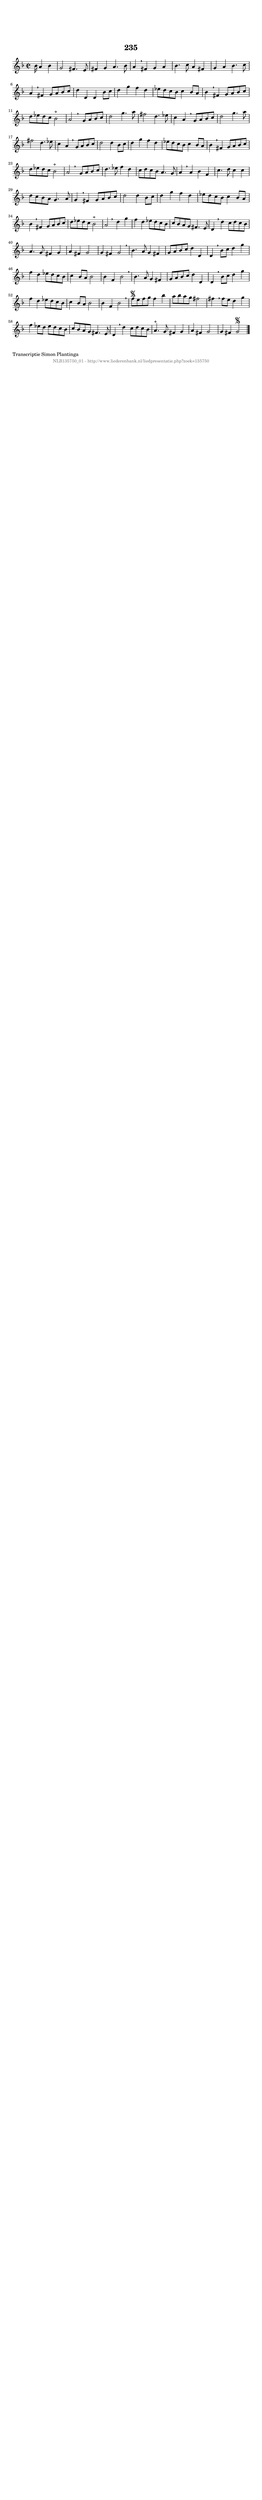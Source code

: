 %
% produced by wce2krn 1.64 (7 June 2014)
%
\version"2.16"
#(append! paper-alist '(("long" . (cons (* 210 mm) (* 2000 mm)))))
#(set-default-paper-size "long")
sb = {\breathe}
mBreak = {\breathe }
bBreak = {\breathe }
x = {\once\override NoteHead #'style = #'cross }
gl=\glissando
itime={\override Staff.TimeSignature #'stencil = ##f }
ficta = {\once\set suggestAccidentals = ##t}
fine = {\once\override Score.RehearsalMark #'self-alignment-X = #1 \mark \markup {\italic{Fine}}}
dc = {\once\override Score.RehearsalMark #'self-alignment-X = #1 \mark \markup {\italic{D.C.}}}
dcf = {\once\override Score.RehearsalMark #'self-alignment-X = #1 \mark \markup {\italic{D.C. al Fine}}}
dcc = {\once\override Score.RehearsalMark #'self-alignment-X = #1 \mark \markup {\italic{D.C. al Coda}}}
ds = {\once\override Score.RehearsalMark #'self-alignment-X = #1 \mark \markup {\italic{D.S.}}}
dsf = {\once\override Score.RehearsalMark #'self-alignment-X = #1 \mark \markup {\italic{D.S. al Fine}}}
dsc = {\once\override Score.RehearsalMark #'self-alignment-X = #1 \mark \markup {\italic{D.S. al Coda}}}
pv = {\set Score.repeatCommands = #'((volta "1"))}
sv = {\set Score.repeatCommands = #'((volta "2"))}
tv = {\set Score.repeatCommands = #'((volta "3"))}
qv = {\set Score.repeatCommands = #'((volta "4"))}
xv = {\set Score.repeatCommands = #'((volta #f))}
\header{ tagline = ""
title = "235"
}
\score {{
\key g \dorian
\relative g'
{
\set melismaBusyProperties = #'()
\partial 32*18
\time 2/2
\tempo 4=120
\override Score.MetronomeMark #'transparent = ##t
\override Score.RehearsalMark #'break-visibility = #(vector #t #t #f)
bes16 a4 bes4 | g2 fis4. e8 | fis4 g4 a4. bes8 | a4 \sb fis4 g4 a4 | bes4. c8 a4 fis4 | g4 a4 bes4. c8 | a4 \mBreak
fis4 g8 a8 bes8 c8 | d4 d,4 d4 bes'8 c8 | d4 g4 f4 d4 | ees8 d8 c8 bes8 c4 bes8 a8 | bes4 \sb fis4 g8 a8 bes8 c8 | d8 ees8 d8 c8 bes2^"+" | a2 \bar ":|:" \bBreak
g8 a8 bes8 c8 | d2 g4. a8 | fis2 d4. ees8 | c4 a4 \sb g8 a8 bes8 c8 | d2 g4. a8 | fis2 d4. ees8 | c4 a4 \mBreak
g8 a8 bes8 c8 | d2 d4 bes8 c8 | d4 g4 f4 d4 | ees8 d8 c8 bes8 c4 bes8 a8 | bes4 \sb fis4 g8 a8 bes8 c8 | d8 ees8 d8 c8 bes2^"+" | a2 \bar ":|:" \bBreak
g8 a8 bes8 c8 | d4. ees8 f4 d4 | c8 d8 c8 bes8 a4. g8 | a4 \sb a4 bes4 f4 | c'4. d8 c4 c4 | d8 c8 bes8 a8 g4. a8 | g4 \mBreak
fis4 g8 a8 bes8 c8 | d2 d4 bes8 c8 | d4 g4 f4 d4 | ees8 d8 c8 bes8 c4 bes8 a8 | bes4 \sb fis4 g8 a8 bes8 c8 | d8 ees8 d8 c8 bes2^"+" | a2 \bar ":|:" \bBreak
d4 g4 | f4 d4 ees8 d8 c8 bes8 | c8 bes8 a8 g8 fis4. e8 | d4 \sb d'4 c8 d8 c8 bes8 | a4. g8 fis4 g4 | a4 fis4 g2 | g4 fis4 g2 | \mBreak \bar "|"
bes4. a8 g4 fis4 | g8 a8 bes8 c8 d4 d,4 | d4 \sb bes'8 c8 d4 g4 | f4 d4 ees8 d8 c8 bes8 | c4 bes8 a8 bes2 | bes4 f4 bes2 | \mBreak \bar "|"
bes4. a8 g4 fis4 | g8 a8 bes8 c8 d4 d,4 | d4 \sb bes'8 c8 d4 g4 | f4 d4 ees8 d8 c8 bes8 | c4 bes8 a8 bes2 | bes4 f4 bes2 | \mBreak \bar "|"
f'8\segno e8 f8 g8 f4 bes4 | a8 bes8 a8 g8 fis2 | fis4 \sb fis8 e8 d4 g4 | f4 ees8 d8 ees8 d8 c8 bes8 | c8 bes8 a8 g8 fis4. e8 | d4 \mBreak
d'4 c8 d8 c8 bes8 | a4.^"+" g8 fis4 g4 | a4 fis4 g2 | g4 fis4 g2\segno \bar "|."
 }}
 \midi { }
 \layout {
            indent = 0.0\cm
}
}
\markup { \wordwrap-string #" 
Transcriptie Simon Plantinga
"}
\markup { \vspace #0 } \markup { \with-color #grey \fill-line { \center-column { \smaller "NLB135750_01 - http://www.liederenbank.nl/liedpresentatie.php?zoek=135750" } } }
